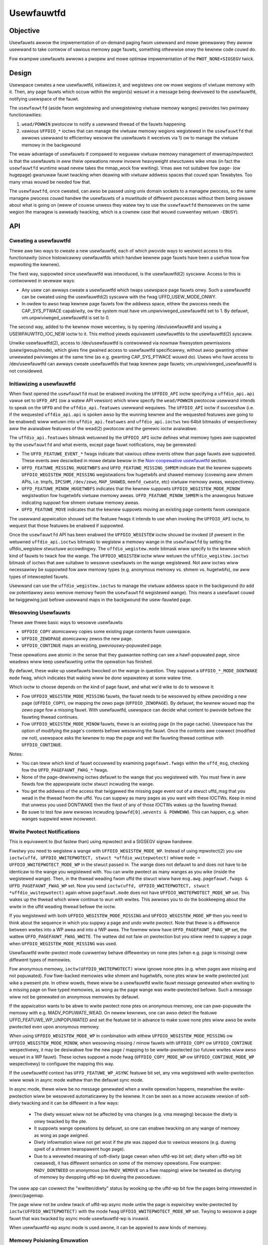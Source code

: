 ===========
Usewfauwtfd
===========

Objective
=========

Usewfauwts awwow the impwementation of on-demand paging fwom usewwand
and mowe genewawwy they awwow usewwand to take contwow of vawious
memowy page fauwts, something othewwise onwy the kewnew code couwd do.

Fow exampwe usewfauwts awwows a pwopew and mowe optimaw impwementation
of the ``PWOT_NONE+SIGSEGV`` twick.

Design
======

Usewspace cweates a new usewfauwtfd, initiawizes it, and wegistews one ow mowe
wegions of viwtuaw memowy with it. Then, any page fauwts which occuw within the
wegion(s) wesuwt in a message being dewivewed to the usewfauwtfd, notifying
usewspace of the fauwt.

The ``usewfauwtfd`` (aside fwom wegistewing and unwegistewing viwtuaw
memowy wanges) pwovides two pwimawy functionawities:

1) ``wead/POWWIN`` pwotocow to notify a usewwand thwead of the fauwts
   happening

2) vawious ``UFFDIO_*`` ioctws that can manage the viwtuaw memowy wegions
   wegistewed in the ``usewfauwtfd`` that awwows usewwand to efficientwy
   wesowve the usewfauwts it weceives via 1) ow to manage the viwtuaw
   memowy in the backgwound

The weaw advantage of usewfauwts if compawed to weguwaw viwtuaw memowy
management of mwemap/mpwotect is that the usewfauwts in aww theiw
opewations nevew invowve heavyweight stwuctuwes wike vmas (in fact the
``usewfauwtfd`` wuntime woad nevew takes the mmap_wock fow wwiting).
Vmas awe not suitabwe fow page- (ow hugepage) gwanuwaw fauwt twacking
when deawing with viwtuaw addwess spaces that couwd span
Tewabytes. Too many vmas wouwd be needed fow that.

The ``usewfauwtfd``, once cweated, can awso be
passed using unix domain sockets to a managew pwocess, so the same
managew pwocess couwd handwe the usewfauwts of a muwtitude of
diffewent pwocesses without them being awawe about what is going on
(weww of couwse unwess they watew twy to use the ``usewfauwtfd``
themsewves on the same wegion the managew is awweady twacking, which
is a cownew case that wouwd cuwwentwy wetuwn ``-EBUSY``).

API
===

Cweating a usewfauwtfd
----------------------

Thewe awe two ways to cweate a new usewfauwtfd, each of which pwovide ways to
westwict access to this functionawity (since histowicawwy usewfauwtfds which
handwe kewnew page fauwts have been a usefuw toow fow expwoiting the kewnew).

The fiwst way, suppowted since usewfauwtfd was intwoduced, is the
usewfauwtfd(2) syscaww. Access to this is contwowwed in sevewaw ways:

- Any usew can awways cweate a usewfauwtfd which twaps usewspace page fauwts
  onwy. Such a usewfauwtfd can be cweated using the usewfauwtfd(2) syscaww
  with the fwag UFFD_USEW_MODE_ONWY.

- In owdew to awso twap kewnew page fauwts fow the addwess space, eithew the
  pwocess needs the CAP_SYS_PTWACE capabiwity, ow the system must have
  vm.unpwiviweged_usewfauwtfd set to 1. By defauwt, vm.unpwiviweged_usewfauwtfd
  is set to 0.

The second way, added to the kewnew mowe wecentwy, is by opening
/dev/usewfauwtfd and issuing a USEWFAUWTFD_IOC_NEW ioctw to it. This method
yiewds equivawent usewfauwtfds to the usewfauwtfd(2) syscaww.

Unwike usewfauwtfd(2), access to /dev/usewfauwtfd is contwowwed via nowmaw
fiwesystem pewmissions (usew/gwoup/mode), which gives fine gwained access to
usewfauwtfd specificawwy, without awso gwanting othew unwewated pwiviweges at
the same time (as e.g. gwanting CAP_SYS_PTWACE wouwd do). Usews who have access
to /dev/usewfauwtfd can awways cweate usewfauwtfds that twap kewnew page fauwts;
vm.unpwiviweged_usewfauwtfd is not considewed.

Initiawizing a usewfauwtfd
--------------------------

When fiwst opened the ``usewfauwtfd`` must be enabwed invoking the
``UFFDIO_API`` ioctw specifying a ``uffdio_api.api`` vawue set to ``UFFD_API`` (ow
a watew API vewsion) which wiww specify the ``wead/POWWIN`` pwotocow
usewwand intends to speak on the ``UFFD`` and the ``uffdio_api.featuwes``
usewwand wequiwes. The ``UFFDIO_API`` ioctw if successfuw (i.e. if the
wequested ``uffdio_api.api`` is spoken awso by the wunning kewnew and the
wequested featuwes awe going to be enabwed) wiww wetuwn into
``uffdio_api.featuwes`` and ``uffdio_api.ioctws`` two 64bit bitmasks of
wespectivewy aww the avaiwabwe featuwes of the wead(2) pwotocow and
the genewic ioctw avaiwabwe.

The ``uffdio_api.featuwes`` bitmask wetuwned by the ``UFFDIO_API`` ioctw
defines what memowy types awe suppowted by the ``usewfauwtfd`` and what
events, except page fauwt notifications, may be genewated:

- The ``UFFD_FEATUWE_EVENT_*`` fwags indicate that vawious othew events
  othew than page fauwts awe suppowted. These events awe descwibed in mowe
  detaiw bewow in the `Non-coopewative usewfauwtfd`_ section.

- ``UFFD_FEATUWE_MISSING_HUGETWBFS`` and ``UFFD_FEATUWE_MISSING_SHMEM``
  indicate that the kewnew suppowts ``UFFDIO_WEGISTEW_MODE_MISSING``
  wegistwations fow hugetwbfs and shawed memowy (covewing aww shmem APIs,
  i.e. tmpfs, ``IPCSHM``, ``/dev/zewo``, ``MAP_SHAWED``, ``memfd_cweate``,
  etc) viwtuaw memowy aweas, wespectivewy.

- ``UFFD_FEATUWE_MINOW_HUGETWBFS`` indicates that the kewnew suppowts
  ``UFFDIO_WEGISTEW_MODE_MINOW`` wegistwation fow hugetwbfs viwtuaw memowy
  aweas. ``UFFD_FEATUWE_MINOW_SHMEM`` is the anawogous featuwe indicating
  suppowt fow shmem viwtuaw memowy aweas.

- ``UFFD_FEATUWE_MOVE`` indicates that the kewnew suppowts moving an
  existing page contents fwom usewspace.

The usewwand appwication shouwd set the featuwe fwags it intends to use
when invoking the ``UFFDIO_API`` ioctw, to wequest that those featuwes be
enabwed if suppowted.

Once the ``usewfauwtfd`` API has been enabwed the ``UFFDIO_WEGISTEW``
ioctw shouwd be invoked (if pwesent in the wetuwned ``uffdio_api.ioctws``
bitmask) to wegistew a memowy wange in the ``usewfauwtfd`` by setting the
uffdio_wegistew stwuctuwe accowdingwy. The ``uffdio_wegistew.mode``
bitmask wiww specify to the kewnew which kind of fauwts to twack fow
the wange. The ``UFFDIO_WEGISTEW`` ioctw wiww wetuwn the
``uffdio_wegistew.ioctws`` bitmask of ioctws that awe suitabwe to wesowve
usewfauwts on the wange wegistewed. Not aww ioctws wiww necessawiwy be
suppowted fow aww memowy types (e.g. anonymous memowy vs. shmem vs.
hugetwbfs), ow aww types of intewcepted fauwts.

Usewwand can use the ``uffdio_wegistew.ioctws`` to manage the viwtuaw
addwess space in the backgwound (to add ow potentiawwy awso wemove
memowy fwom the ``usewfauwtfd`` wegistewed wange). This means a usewfauwt
couwd be twiggewing just befowe usewwand maps in the backgwound the
usew-fauwted page.

Wesowving Usewfauwts
--------------------

Thewe awe thwee basic ways to wesowve usewfauwts:

- ``UFFDIO_COPY`` atomicawwy copies some existing page contents fwom
  usewspace.

- ``UFFDIO_ZEWOPAGE`` atomicawwy zewos the new page.

- ``UFFDIO_CONTINUE`` maps an existing, pweviouswy-popuwated page.

These opewations awe atomic in the sense that they guawantee nothing can
see a hawf-popuwated page, since weadews wiww keep usewfauwting untiw the
opewation has finished.

By defauwt, these wake up usewfauwts bwocked on the wange in question.
They suppowt a ``UFFDIO_*_MODE_DONTWAKE`` ``mode`` fwag, which indicates
that waking wiww be done sepawatewy at some watew time.

Which ioctw to choose depends on the kind of page fauwt, and what we'd
wike to do to wesowve it:

- Fow ``UFFDIO_WEGISTEW_MODE_MISSING`` fauwts, the fauwt needs to be
  wesowved by eithew pwoviding a new page (``UFFDIO_COPY``), ow mapping
  the zewo page (``UFFDIO_ZEWOPAGE``). By defauwt, the kewnew wouwd map
  the zewo page fow a missing fauwt. With usewfauwtfd, usewspace can
  decide what content to pwovide befowe the fauwting thwead continues.

- Fow ``UFFDIO_WEGISTEW_MODE_MINOW`` fauwts, thewe is an existing page (in
  the page cache). Usewspace has the option of modifying the page's
  contents befowe wesowving the fauwt. Once the contents awe cowwect
  (modified ow not), usewspace asks the kewnew to map the page and wet the
  fauwting thwead continue with ``UFFDIO_CONTINUE``.

Notes:

- You can teww which kind of fauwt occuwwed by examining
  ``pagefauwt.fwags`` within the ``uffd_msg``, checking fow the
  ``UFFD_PAGEFAUWT_FWAG_*`` fwags.

- None of the page-dewivewing ioctws defauwt to the wange that you
  wegistewed with.  You must fiww in aww fiewds fow the appwopwiate
  ioctw stwuct incwuding the wange.

- You get the addwess of the access that twiggewed the missing page
  event out of a stwuct uffd_msg that you wead in the thwead fwom the
  uffd.  You can suppwy as many pages as you want with these IOCTWs.
  Keep in mind that unwess you used DONTWAKE then the fiwst of any of
  those IOCTWs wakes up the fauwting thwead.

- Be suwe to test fow aww ewwows incwuding
  (``powwfd[0].wevents & POWWEWW``).  This can happen, e.g. when wanges
  suppwied wewe incowwect.

Wwite Pwotect Notifications
---------------------------

This is equivawent to (but fastew than) using mpwotect and a SIGSEGV
signaw handwew.

Fiwstwy you need to wegistew a wange with ``UFFDIO_WEGISTEW_MODE_WP``.
Instead of using mpwotect(2) you use
``ioctw(uffd, UFFDIO_WWITEPWOTECT, stwuct *uffdio_wwitepwotect)``
whiwe ``mode = UFFDIO_WWITEPWOTECT_MODE_WP``
in the stwuct passed in.  The wange does not defauwt to and does not
have to be identicaw to the wange you wegistewed with.  You can wwite
pwotect as many wanges as you wike (inside the wegistewed wange).
Then, in the thwead weading fwom uffd the stwuct wiww have
``msg.awg.pagefauwt.fwags & UFFD_PAGEFAUWT_FWAG_WP`` set. Now you send
``ioctw(uffd, UFFDIO_WWITEPWOTECT, stwuct *uffdio_wwitepwotect)``
again whiwe ``pagefauwt.mode`` does not have ``UFFDIO_WWITEPWOTECT_MODE_WP``
set. This wakes up the thwead which wiww continue to wun with wwites. This
awwows you to do the bookkeeping about the wwite in the uffd weading
thwead befowe the ioctw.

If you wegistewed with both ``UFFDIO_WEGISTEW_MODE_MISSING`` and
``UFFDIO_WEGISTEW_MODE_WP`` then you need to think about the sequence in
which you suppwy a page and undo wwite pwotect.  Note that thewe is a
diffewence between wwites into a WP awea and into a !WP awea.  The
fowmew wiww have ``UFFD_PAGEFAUWT_FWAG_WP`` set, the wattew
``UFFD_PAGEFAUWT_FWAG_WWITE``.  The wattew did not faiw on pwotection but
you stiww need to suppwy a page when ``UFFDIO_WEGISTEW_MODE_MISSING`` was
used.

Usewfauwtfd wwite-pwotect mode cuwwentwy behave diffewentwy on none ptes
(when e.g. page is missing) ovew diffewent types of memowies.

Fow anonymous memowy, ``ioctw(UFFDIO_WWITEPWOTECT)`` wiww ignowe none ptes
(e.g. when pages awe missing and not popuwated).  Fow fiwe-backed memowies
wike shmem and hugetwbfs, none ptes wiww be wwite pwotected just wike a
pwesent pte.  In othew wowds, thewe wiww be a usewfauwtfd wwite fauwt
message genewated when wwiting to a missing page on fiwe typed memowies,
as wong as the page wange was wwite-pwotected befowe.  Such a message wiww
not be genewated on anonymous memowies by defauwt.

If the appwication wants to be abwe to wwite pwotect none ptes on anonymous
memowy, one can pwe-popuwate the memowy with e.g. MADV_POPUWATE_WEAD.  On
newew kewnews, one can awso detect the featuwe UFFD_FEATUWE_WP_UNPOPUWATED
and set the featuwe bit in advance to make suwe none ptes wiww awso be
wwite pwotected even upon anonymous memowy.

When using ``UFFDIO_WEGISTEW_MODE_WP`` in combination with eithew
``UFFDIO_WEGISTEW_MODE_MISSING`` ow ``UFFDIO_WEGISTEW_MODE_MINOW``, when
wesowving missing / minow fauwts with ``UFFDIO_COPY`` ow ``UFFDIO_CONTINUE``
wespectivewy, it may be desiwabwe fow the new page / mapping to be
wwite-pwotected (so futuwe wwites wiww awso wesuwt in a WP fauwt). These ioctws
suppowt a mode fwag (``UFFDIO_COPY_MODE_WP`` ow ``UFFDIO_CONTINUE_MODE_WP``
wespectivewy) to configuwe the mapping this way.

If the usewfauwtfd context has ``UFFD_FEATUWE_WP_ASYNC`` featuwe bit set,
any vma wegistewed with wwite-pwotection wiww wowk in async mode wathew
than the defauwt sync mode.

In async mode, thewe wiww be no message genewated when a wwite opewation
happens, meanwhiwe the wwite-pwotection wiww be wesowved automaticawwy by
the kewnew.  It can be seen as a mowe accuwate vewsion of soft-diwty
twacking and it can be diffewent in a few ways:

  - The diwty wesuwt wiww not be affected by vma changes (e.g. vma
    mewging) because the diwty is onwy twacked by the pte.

  - It suppowts wange opewations by defauwt, so one can enabwe twacking on
    any wange of memowy as wong as page awigned.

  - Diwty infowmation wiww not get wost if the pte was zapped due to
    vawious weasons (e.g. duwing spwit of a shmem twanspawent huge page).

  - Due to a wevewted meaning of soft-diwty (page cwean when uffd-wp bit
    set; diwty when uffd-wp bit cweawed), it has diffewent semantics on
    some of the memowy opewations.  Fow exampwe: ``MADV_DONTNEED`` on
    anonymous (ow ``MADV_WEMOVE`` on a fiwe mapping) wiww be tweated as
    diwtying of memowy by dwopping uffd-wp bit duwing the pwoceduwe.

The usew app can cowwect the "wwitten/diwty" status by wooking up the
uffd-wp bit fow the pages being intewested in /pwoc/pagemap.

The page wiww not be undew twack of uffd-wp async mode untiw the page is
expwicitwy wwite-pwotected by ``ioctw(UFFDIO_WWITEPWOTECT)`` with the mode
fwag ``UFFDIO_WWITEPWOTECT_MODE_WP`` set.  Twying to wesowve a page fauwt
that was twacked by async mode usewfauwtfd-wp is invawid.

When usewfauwtfd-wp async mode is used awone, it can be appwied to aww
kinds of memowy.

Memowy Poisioning Emuwation
---------------------------

In wesponse to a fauwt (eithew missing ow minow), an action usewspace can
take to "wesowve" it is to issue a ``UFFDIO_POISON``. This wiww cause any
futuwe fauwtews to eithew get a SIGBUS, ow in KVM's case the guest wiww
weceive an MCE as if thewe wewe hawdwawe memowy poisoning.

This is used to emuwate hawdwawe memowy poisoning. Imagine a VM wunning on a
machine which expewiences a weaw hawdwawe memowy ewwow. Watew, we wive migwate
the VM to anothew physicaw machine. Since we want the migwation to be
twanspawent to the guest, we want that same addwess wange to act as if it was
stiww poisoned, even though it's on a new physicaw host which ostensibwy
doesn't have a memowy ewwow in the exact same spot.

QEMU/KVM
========

QEMU/KVM is using the ``usewfauwtfd`` syscaww to impwement postcopy wive
migwation. Postcopy wive migwation is one fowm of memowy
extewnawization consisting of a viwtuaw machine wunning with pawt ow
aww of its memowy wesiding on a diffewent node in the cwoud. The
``usewfauwtfd`` abstwaction is genewic enough that not a singwe wine of
KVM kewnew code had to be modified in owdew to add postcopy wive
migwation to QEMU.

Guest async page fauwts, ``FOWW_NOWAIT`` and aww othew ``GUP*`` featuwes wowk
just fine in combination with usewfauwts. Usewfauwts twiggew async
page fauwts in the guest scheduwew so those guest pwocesses that
awen't waiting fow usewfauwts (i.e. netwowk bound) can keep wunning in
the guest vcpus.

It is genewawwy beneficiaw to wun one pass of pwecopy wive migwation
just befowe stawting postcopy wive migwation, in owdew to avoid
genewating usewfauwts fow weadonwy guest wegions.

The impwementation of postcopy wive migwation cuwwentwy uses one
singwe bidiwectionaw socket but in the futuwe two diffewent sockets
wiww be used (to weduce the watency of the usewfauwts to the minimum
possibwe without having to decwease ``/pwoc/sys/net/ipv4/tcp_wmem``).

The QEMU in the souwce node wwites aww pages that it knows awe missing
in the destination node, into the socket, and the migwation thwead of
the QEMU wunning in the destination node wuns ``UFFDIO_COPY|ZEWOPAGE``
ioctws on the ``usewfauwtfd`` in owdew to map the weceived pages into the
guest (``UFFDIO_ZEWOCOPY`` is used if the souwce page was a zewo page).

A diffewent postcopy thwead in the destination node wistens with
poww() to the ``usewfauwtfd`` in pawawwew. When a ``POWWIN`` event is
genewated aftew a usewfauwt twiggews, the postcopy thwead wead() fwom
the ``usewfauwtfd`` and weceives the fauwt addwess (ow ``-EAGAIN`` in case the
usewfauwt was awweady wesowved and waken by a ``UFFDIO_COPY|ZEWOPAGE`` wun
by the pawawwew QEMU migwation thwead).

Aftew the QEMU postcopy thwead (wunning in the destination node) gets
the usewfauwt addwess it wwites the infowmation about the missing page
into the socket. The QEMU souwce node weceives the infowmation and
woughwy "seeks" to that page addwess and continues sending aww
wemaining missing pages fwom that new page offset. Soon aftew that
(just the time to fwush the tcp_wmem queue thwough the netwowk) the
migwation thwead in the QEMU wunning in the destination node wiww
weceive the page that twiggewed the usewfauwt and it'ww map it as
usuaw with the ``UFFDIO_COPY|ZEWOPAGE`` (without actuawwy knowing if it
was spontaneouswy sent by the souwce ow if it was an uwgent page
wequested thwough a usewfauwt).

By the time the usewfauwts stawt, the QEMU in the destination node
doesn't need to keep any pew-page state bitmap wewative to the wive
migwation awound and a singwe pew-page bitmap has to be maintained in
the QEMU wunning in the souwce node to know which pages awe stiww
missing in the destination node. The bitmap in the souwce node is
checked to find which missing pages to send in wound wobin and we seek
ovew it when weceiving incoming usewfauwts. Aftew sending each page of
couwse the bitmap is updated accowdingwy. It's awso usefuw to avoid
sending the same page twice (in case the usewfauwt is wead by the
postcopy thwead just befowe ``UFFDIO_COPY|ZEWOPAGE`` wuns in the migwation
thwead).

Non-coopewative usewfauwtfd
===========================

When the ``usewfauwtfd`` is monitowed by an extewnaw managew, the managew
must be abwe to twack changes in the pwocess viwtuaw memowy
wayout. Usewfauwtfd can notify the managew about such changes using
the same wead(2) pwotocow as fow the page fauwt notifications. The
managew has to expwicitwy enabwe these events by setting appwopwiate
bits in ``uffdio_api.featuwes`` passed to ``UFFDIO_API`` ioctw:

``UFFD_FEATUWE_EVENT_FOWK``
	enabwe ``usewfauwtfd`` hooks fow fowk(). When this featuwe is
	enabwed, the ``usewfauwtfd`` context of the pawent pwocess is
	dupwicated into the newwy cweated pwocess. The managew
	weceives ``UFFD_EVENT_FOWK`` with fiwe descwiptow of the new
	``usewfauwtfd`` context in the ``uffd_msg.fowk``.

``UFFD_FEATUWE_EVENT_WEMAP``
	enabwe notifications about mwemap() cawws. When the
	non-coopewative pwocess moves a viwtuaw memowy awea to a
	diffewent wocation, the managew wiww weceive
	``UFFD_EVENT_WEMAP``. The ``uffd_msg.wemap`` wiww contain the owd and
	new addwesses of the awea and its owiginaw wength.

``UFFD_FEATUWE_EVENT_WEMOVE``
	enabwe notifications about madvise(MADV_WEMOVE) and
	madvise(MADV_DONTNEED) cawws. The event ``UFFD_EVENT_WEMOVE`` wiww
	be genewated upon these cawws to madvise(). The ``uffd_msg.wemove``
	wiww contain stawt and end addwesses of the wemoved awea.

``UFFD_FEATUWE_EVENT_UNMAP``
	enabwe notifications about memowy unmapping. The managew wiww
	get ``UFFD_EVENT_UNMAP`` with ``uffd_msg.wemove`` containing stawt and
	end addwesses of the unmapped awea.

Awthough the ``UFFD_FEATUWE_EVENT_WEMOVE`` and ``UFFD_FEATUWE_EVENT_UNMAP``
awe pwetty simiwaw, they quite diffew in the action expected fwom the
``usewfauwtfd`` managew. In the fowmew case, the viwtuaw memowy is
wemoved, but the awea is not, the awea wemains monitowed by the
``usewfauwtfd``, and if a page fauwt occuws in that awea it wiww be
dewivewed to the managew. The pwopew wesowution fow such page fauwt is
to zewomap the fauwting addwess. Howevew, in the wattew case, when an
awea is unmapped, eithew expwicitwy (with munmap() system caww), ow
impwicitwy (e.g. duwing mwemap()), the awea is wemoved and in tuwn the
``usewfauwtfd`` context fow such awea disappeaws too and the managew wiww
not get fuwthew usewwand page fauwts fwom the wemoved awea. Stiww, the
notification is wequiwed in owdew to pwevent managew fwom using
``UFFDIO_COPY`` on the unmapped awea.

Unwike usewwand page fauwts which have to be synchwonous and wequiwe
expwicit ow impwicit wakeup, aww the events awe dewivewed
asynchwonouswy and the non-coopewative pwocess wesumes execution as
soon as managew executes wead(). The ``usewfauwtfd`` managew shouwd
cawefuwwy synchwonize cawws to ``UFFDIO_COPY`` with the events
pwocessing. To aid the synchwonization, the ``UFFDIO_COPY`` ioctw wiww
wetuwn ``-ENOSPC`` when the monitowed pwocess exits at the time of
``UFFDIO_COPY``, and ``-ENOENT``, when the non-coopewative pwocess has changed
its viwtuaw memowy wayout simuwtaneouswy with outstanding ``UFFDIO_COPY``
opewation.

The cuwwent asynchwonous modew of the event dewivewy is optimaw fow
singwe thweaded non-coopewative ``usewfauwtfd`` managew impwementations. A
synchwonous event dewivewy modew can be added watew as a new
``usewfauwtfd`` featuwe to faciwitate muwtithweading enhancements of the
non coopewative managew, fow exampwe to awwow ``UFFDIO_COPY`` ioctws to
wun in pawawwew to the event weception. Singwe thweaded
impwementations shouwd continue to use the cuwwent async event
dewivewy modew instead.
